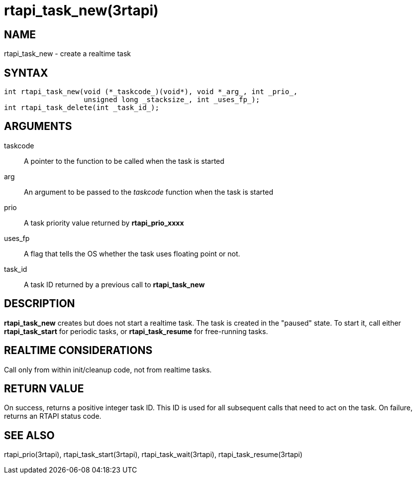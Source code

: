 :manvolnum: 3

= rtapi_task_new(3rtapi)

== NAME

rtapi_task_new - create a realtime task

== SYNTAX

....
int rtapi_task_new(void (*_taskcode_)(void*), void *_arg_, int _prio_,
                   unsigned long _stacksize_, int _uses_fp_);
int rtapi_task_delete(int _task_id_);
....

== ARGUMENTS

taskcode::
  A pointer to the function to be called when the task is started
arg::
  An argument to be passed to the _taskcode_ function when the task is
  started
prio::
  A task priority value returned by *rtapi_prio_xxxx*
uses_fp::
  A flag that tells the OS whether the task uses floating point or not.
task_id::
  A task ID returned by a previous call to *rtapi_task_new*

== DESCRIPTION

*rtapi_task_new* creates but does not start a realtime task. The task is
created in the "paused" state. To start it, call either
*rtapi_task_start* for periodic tasks, or *rtapi_task_resume* for
free-running tasks.

== REALTIME CONSIDERATIONS

Call only from within init/cleanup code, not from realtime tasks.

== RETURN VALUE

On success, returns a positive integer task ID. This ID is used for all
subsequent calls that need to act on the task. On failure, returns an
RTAPI status code.

== SEE ALSO

rtapi_prio(3rtapi), rtapi_task_start(3rtapi), rtapi_task_wait(3rtapi),
rtapi_task_resume(3rtapi)
